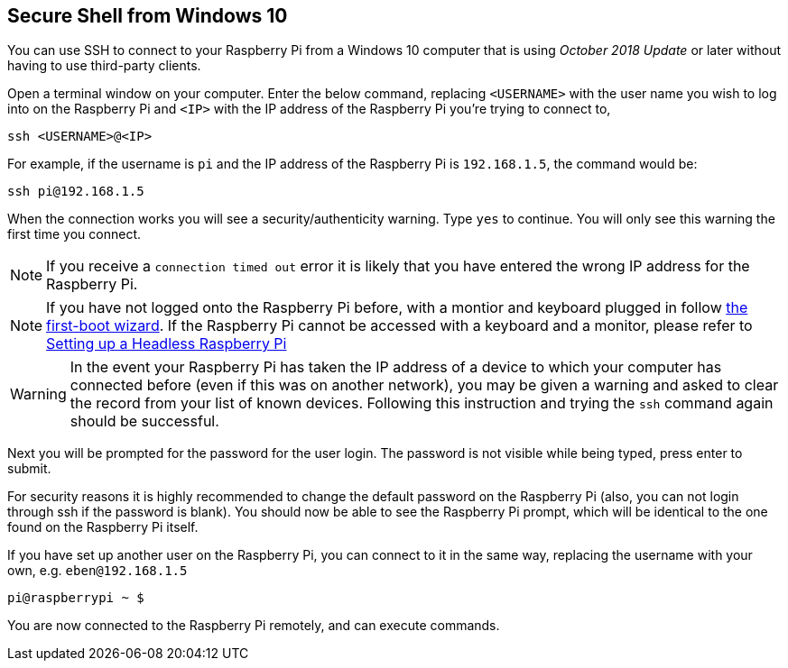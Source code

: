 == Secure Shell from Windows 10

You can use SSH to connect to your Raspberry Pi from a Windows 10 computer that is using _October 2018 Update_ or later without having to use third-party clients.

Open a terminal window on your computer. Enter the below command, replacing `<USERNAME>` with the user name you wish to log into on the Raspberry Pi and `<IP>` with the IP address of the Raspberry Pi you're trying to connect to,

----
ssh <USERNAME>@<IP>
----

For example, if the username is `pi` and the IP address of the Raspberry Pi is `192.168.1.5`, the command would be:

----
ssh pi@192.168.1.5
----

When the connection works you will see a security/authenticity warning. Type `yes` to continue. You will only see this warning the first time you connect.

NOTE: If you receive a `connection timed out` error it is likely that you have entered the wrong IP address for the Raspberry Pi.

NOTE: If you have not logged onto the Raspberry Pi before, with a montior and keyboard plugged in follow xref:getting-started.adoc#configuration-on-first-boot[the first-boot wizard]. If the Raspberry Pi cannot be accessed with a keyboard and a monitor, please refer to xref:configuration.adoc#headless[Setting up a Headless Raspberry Pi]

WARNING: In the event your Raspberry Pi has taken the IP address of a device to which your computer has connected before (even if this was on another network), you may be given a warning and asked to clear the record from your list of known devices. Following this instruction and trying the `ssh` command again should be successful.

Next you will be prompted for the password for the user login. The password is not visible while being typed, press enter to submit.

For security reasons it is highly recommended to change the default password on the Raspberry Pi (also, you can not login through ssh if the password is blank). You should now be able to see the Raspberry Pi prompt, which will be identical to the one found on the Raspberry Pi itself.

If you have set up another user on the Raspberry Pi, you can connect to it in the same way, replacing the username with your own, e.g. `eben@192.168.1.5`

----
pi@raspberrypi ~ $
----

You are now connected to the Raspberry Pi remotely, and can execute commands.
